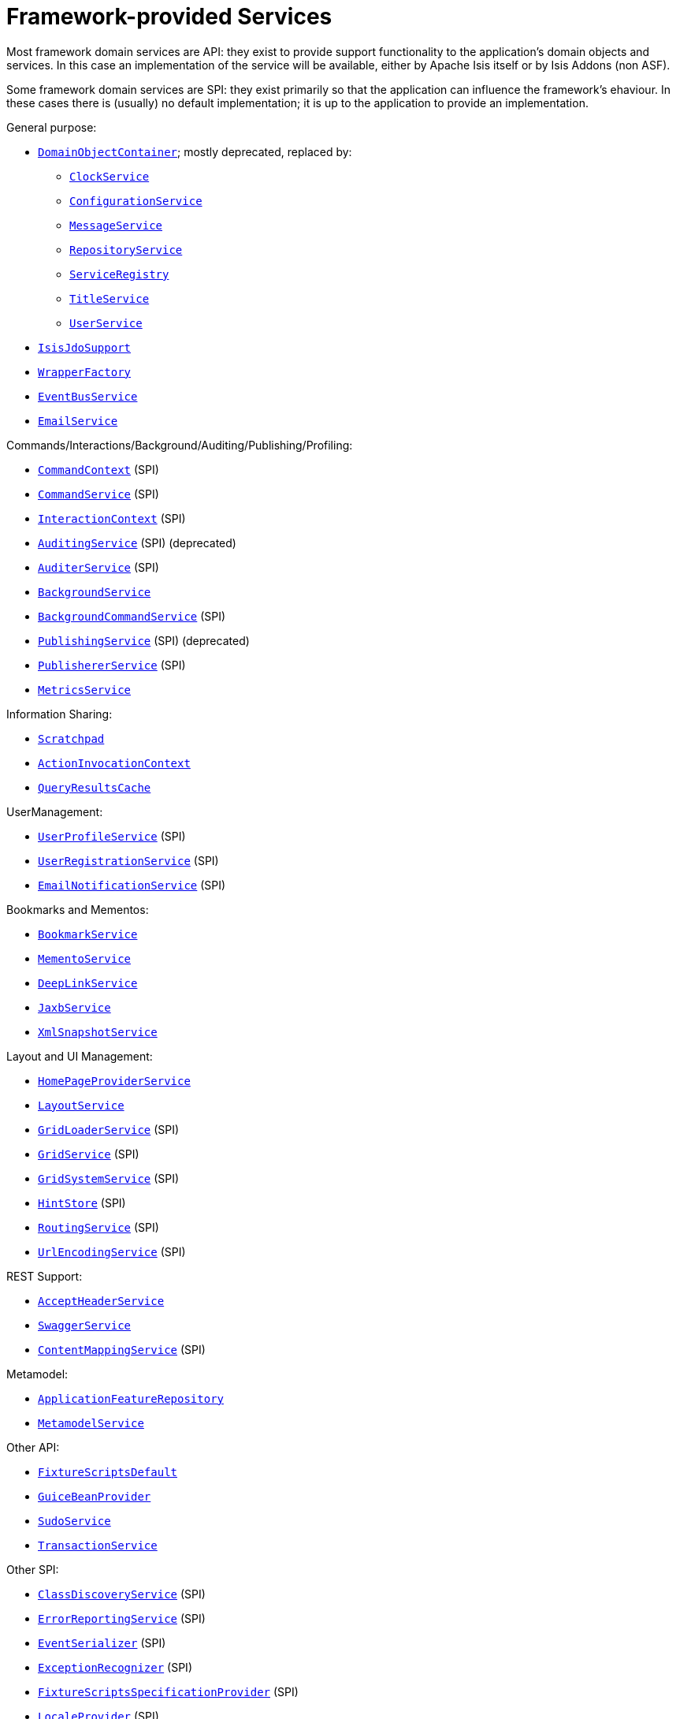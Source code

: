 [[_ugfun_core-concepts_framework-provided-services]]
= Framework-provided Services
:Notice: Licensed to the Apache Software Foundation (ASF) under one or more contributor license agreements. See the NOTICE file distributed with this work for additional information regarding copyright ownership. The ASF licenses this file to you under the Apache License, Version 2.0 (the "License"); you may not use this file except in compliance with the License. You may obtain a copy of the License at. http://www.apache.org/licenses/LICENSE-2.0 . Unless required by applicable law or agreed to in writing, software distributed under the License is distributed on an "AS IS" BASIS, WITHOUT WARRANTIES OR  CONDITIONS OF ANY KIND, either express or implied. See the License for the specific language governing permissions and limitations under the License.
:_basedir: ../../
:_imagesdir: images/


Most framework domain services are API: they exist to provide support functionality to the application's domain objects and services.  In this case an implementation of the service will be available, either by Apache Isis itself or by Isis Addons (non ASF).

Some framework domain services are SPI: they exist primarily so that the application can influence the framework's
ehaviour.  In these cases there is (usually) no default implementation; it is up to the application to provide an
implementation.


General purpose:

* xref:rgsvc.adoc#_rgsvc_api_DomainObjectContainer[`DomainObjectContainer`]; mostly deprecated, replaced by:
** xref:rgsvc.adoc#_rgsvc_api_ClockService[`ClockService`]
** xref:rgsvc.adoc#_rgsvc_api_ConfigurationService[`ConfigurationService`]
** xref:rgsvc.adoc#_rgsvc_api_MessageService[`MessageService`]
** xref:rgsvc.adoc#_rgsvc_api_RepositoryService[`RepositoryService`]
** xref:rgsvc.adoc#_rgsvc_api_ServiceRegistry[`ServiceRegistry`]
** xref:rgsvc.adoc#_rgsvc_api_TitleService[`TitleService`]
** xref:rgsvc.adoc#_rgsvc_api_UserService[`UserService`]
* xref:rgsvc.adoc#_rgsvc_api_IsisJdoSupport[`IsisJdoSupport`]
* xref:rgsvc.adoc#_rgsvc_api_WrapperFactory[`WrapperFactory`]
* xref:rgsvc.adoc#_rgsvc_api_EventBusService[`EventBusService`]
* xref:rgsvc.adoc#_rgsvc_api_EmailService[`EmailService`]

Commands/Interactions/Background/Auditing/Publishing/Profiling:

* xref:rgsvc.adoc#_rgsvc_api_CommandContext[`CommandContext`] (SPI)
* xref:rgsvc.adoc#_rgsvc_spi_CommandService[`CommandService`] (SPI)
* xref:rgsvc.adoc#_rgsvc_api_InteractionContext[`InteractionContext`] (SPI)
* xref:rgsvc.adoc#_rgsvc_spi_AuditingService[`AuditingService`] (SPI) (deprecated)
* xref:rgsvc.adoc#_rgsvc_spi_AuditerService[`AuditerService`] (SPI)
* xref:rgsvc.adoc#_rgsvc_api_BackgroundService[`BackgroundService`]
* xref:rgsvc.adoc#_rgsvc_spi_BackgroundCommandService[`BackgroundCommandService`] (SPI)
* xref:rgsvc.adoc#_rgsvc_spi_PublishingService[`PublishingService`] (SPI) (deprecated)
* xref:rgsvc.adoc#_rgsvc_spi_PublisherService[`PublishererService`] (SPI)
* xref:rgsvc.adoc#_rgsvc_api_MetricsService[`MetricsService`]


Information Sharing:

* xref:rgsvc.adoc#_rgsvc_api_Scratchpad[`Scratchpad`]
* xref:rgsvc.adoc#_rgsvc_api_ActionInvocationContext[`ActionInvocationContext`]
* xref:rgsvc.adoc#_rgsvc_api_QueryResultsCache[`QueryResultsCache`]

UserManagement:

* xref:rgsvc.adoc#_rgsvc_spi_UserProfileService[`UserProfileService`] (SPI)
* xref:rgsvc.adoc#_rgsvc_spi_UserRegistrationService[`UserRegistrationService`] (SPI)
* xref:rgsvc.adoc#_rgsvc_spi_EmailNotificationService[`EmailNotificationService`] (SPI)

Bookmarks and Mementos:

* xref:rgsvc.adoc#_rgsvc_api_BookmarkService[`BookmarkService`]
* xref:rgsvc.adoc#_rgsvc_api_MementoService[`MementoService`]
* xref:rgsvc.adoc#_rgsvc_api_DeepLinkService[`DeepLinkService`]
* xref:rgsvc.adoc#_rgsvc_api_JaxbService[`JaxbService`]
* xref:rgsvc.adoc#_rgsvc_api_XmlSnapshotService[`XmlSnapshotService`]

Layout and UI Management:

* xref:rgsvc.adoc#_rgsvc_api_HomePageProviderService[`HomePageProviderService`]
* xref:rgsvc.adoc#_rgsvc_api_LayoutService[`LayoutService`]
* xref:rgsvc.adoc#_rgsvc_spi_GridLoaderService[`GridLoaderService`] (SPI)
* xref:rgsvc.adoc#_rgsvc_spi_GridService[`GridService`] (SPI)
* xref:rgsvc.adoc#_rgsvc_spi_GridSystemService[`GridSystemService`] (SPI)
* xref:rgsvc.adoc#_rgsvc_spi_HintStore[`HintStore`] (SPI)
* xref:rgsvc.adoc#_rgsvc_spi_RoutingService[`RoutingService`] (SPI)
* xref:rgsvc.adoc#_rgsvc_spi_UrlEncodingService[`UrlEncodingService`] (SPI)

REST Support:

* xref:rgsvc.adoc#_rgsvc_api_AcceptHeaderService[`AcceptHeaderService`]
* xref:rgsvc.adoc#_rgsvc_api_SwaggerService[`SwaggerService`]
* xref:rgsvc.adoc#_rgsvc_spi_ContentMappingService[`ContentMappingService`] (SPI)

Metamodel:

* xref:rgsvc.adoc#_rgsvc_api_ApplicationFeatureRepository[`ApplicationFeatureRepository`]
* xref:rgsvc.adoc#_rgsvc_api_MetamodelService[`MetamodelService`]

Other API:

* xref:rgsvc.adoc#_rgsvc_api_FixtureScriptsDefault[`FixtureScriptsDefault`]
* xref:rgsvc.adoc#_rgsvc_api_GuiceBeanProvider[`GuiceBeanProvider`]
* xref:rgsvc.adoc#_rgsvc_api_SudoService[`SudoService`]
* xref:rgsvc.adoc#_rgsvc_api_TransactionService[`TransactionService`]

Other SPI:

* xref:rgsvc.adoc#_rgsvc_spi_ClassDiscoveryService[`ClassDiscoveryService`] (SPI)
* xref:rgsvc.adoc#_rgsvc_spi_ErrorReportingService[`ErrorReportingService`] (SPI)
* xref:rgsvc.adoc#_rgsvc_spi_EventSerializer[`EventSerializer`] (SPI)
* xref:rgsvc.adoc#_rgsvc_spi_ExceptionRecognizer[`ExceptionRecognizer`] (SPI)
* xref:rgsvc.adoc#_rgsvc_spi_FixtureScriptsSpecificationProvider[`FixtureScriptsSpecificationProvider`] (SPI)
* xref:rgsvc.adoc#_rgsvc_spi_LocaleProvider[`LocaleProvider`] (SPI)
* xref:rgsvc.adoc#_rgsvc_spi_TranslationService[`TranslationService`] (SPI)
* xref:rgsvc.adoc#_rgsvc_spi_TranslationsResolver[`TranslationsResolver`] (SPI)
* xref:rgsvc.adoc#_rgsvc_spi_TranslationsResolver[`TranslationsResolver`] (SPI)


A full list of services can be found in the xref:rgsvc.adoc#_rgsvc[Domain Services] reference guide.

